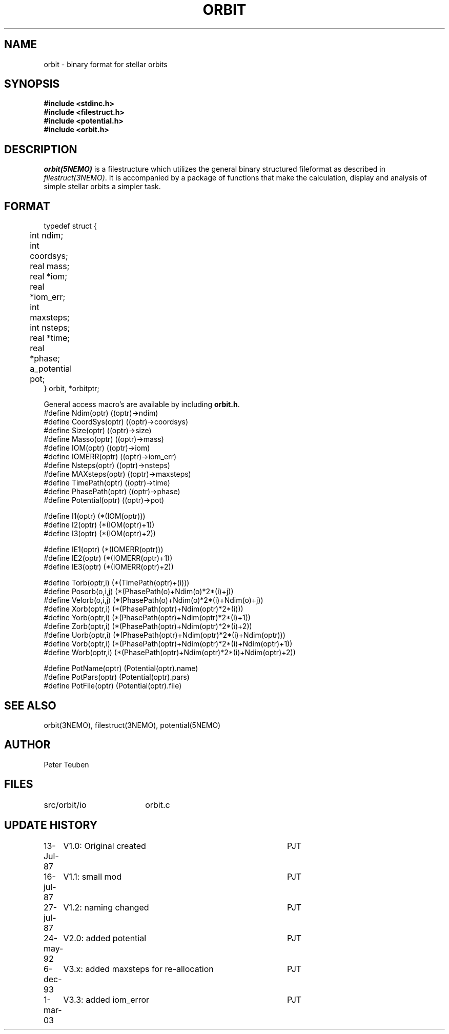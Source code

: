 .TH ORBIT 5NEMO "1 March 2003"
.SH NAME
orbit \- binary format for stellar orbits 
.SH SYNOPSIS
.nf
\fB#include <stdinc.h>
#include <filestruct.h>
#include <potential.h>
#include <orbit.h>\fP
.fi
.SH DESCRIPTION
\fIorbit(5NEMO)\fP  is a filestructure which utilizes 
the general binary
structured fileformat as described in \fIfilestruct(3NEMO)\fP.
It is accompanied by a package of functions that make the calculation,
display and analysis of simple stellar orbits a simpler task.
.SH FORMAT
.nf
typedef struct {
	int   ndim;
	int   coordsys;
	real  mass;
	real  *iom;	
	real  *iom_err;
	int   maxsteps;
	int   nsteps;
	real  *time;
	real  *phase;
	a_potential pot;
} orbit, *orbitptr;
.fi
.PP
General access macro's are available by including \fBorbit.h\fP.
.nf
#define Ndim(optr)      ((optr)->ndim)
#define CoordSys(optr)  ((optr)->coordsys)
#define Size(optr)      ((optr)->size)
#define Masso(optr)     ((optr)->mass)
#define IOM(optr)       ((optr)->iom)
#define IOMERR(optr)    ((optr)->iom_err)
#define Nsteps(optr)    ((optr)->nsteps)
#define MAXsteps(optr)  ((optr)->maxsteps)
#define TimePath(optr)  ((optr)->time)
#define PhasePath(optr) ((optr)->phase)
#define Potential(optr) ((optr)->pot)

#define I1(optr)        (*(IOM(optr)))
#define I2(optr)        (*(IOM(optr)+1))
#define I3(optr)        (*(IOM(optr)+2))

#define IE1(optr)        (*(IOMERR(optr)))
#define IE2(optr)        (*(IOMERR(optr)+1))
#define IE3(optr)        (*(IOMERR(optr)+2))


#define Torb(optr,i)    (*(TimePath(optr)+(i)))
#define Posorb(o,i,j)   (*(PhasePath(o)+Ndim(o)*2*(i)+j))
#define Velorb(o,i,j)   (*(PhasePath(o)+Ndim(o)*2*(i)+Ndim(o)+j))
#define Xorb(optr,i)    (*(PhasePath(optr)+Ndim(optr)*2*(i)))
#define Yorb(optr,i)    (*(PhasePath(optr)+Ndim(optr)*2*(i)+1))
#define Zorb(optr,i)    (*(PhasePath(optr)+Ndim(optr)*2*(i)+2))
#define Uorb(optr,i)    (*(PhasePath(optr)+Ndim(optr)*2*(i)+Ndim(optr)))
#define Vorb(optr,i)    (*(PhasePath(optr)+Ndim(optr)*2*(i)+Ndim(optr)+1))
#define Worb(optr,i)    (*(PhasePath(optr)+Ndim(optr)*2*(i)+Ndim(optr)+2))

#define PotName(optr)   (Potential(optr).name)
#define PotPars(optr)   (Potential(optr).pars)
#define PotFile(optr)   (Potential(optr).file)

.fi
.SH "SEE ALSO"
orbit(3NEMO), filestruct(3NEMO), potential(5NEMO)
.SH AUTHOR
Peter Teuben
.SH FILES
.nf
.ta +2.5i
src/orbit/io	orbit.c
.fi
.SH "UPDATE HISTORY"
.nf
.ta +1.0i +4.0i
13-Jul-87	V1.0: Original created	PJT
16-jul-87	V1.1: small mod  	PJT
27-jul-87	V1.2: naming changed	PJT
24-may-92	V2.0: added potential	PJT
6-dec-93	V3.x: added maxsteps for re-allocation	PJT
1-mar-03	V3.3: added iom_error	PJT
.fi
